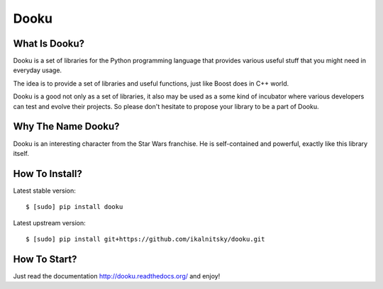 Dooku
=====

.. image:: https://pypip.in/v/dooku/badge.png
   :target: https://pypi.python.org/pypi/dooku

.. image:: https://coveralls.io/repos/ikalnitsky/dooku/badge.png?branch=master
   :target: https://coveralls.io/r/ikalnitsky/dooku?branch=master

.. image:: https://travis-ci.org/ikalnitsky/dooku.svg?branch=master
   :target: https://travis-ci.org/ikalnitsky/dooku


What Is Dooku?
--------------

Dooku is a set of libraries for the Python programming language that
provides various useful stuff that you might need in everyday usage.

The idea is to provide a set of libraries and useful functions, just
like Boost does in C++ world.

Dooku is a good not only as a set of libraries, it also may be used
as a some kind of incubator where various developers can test and
evolve their projects. So please don't hesitate to propose your
library to be a part of Dooku.


Why The Name Dooku?
-------------------

Dooku is an interesting character from the Star Wars franchise. He is
self-contained and powerful, exactly like this library itself.


How To Install?
---------------

Latest stable version::

    $ [sudo] pip install dooku

Latest upstream version::

    $ [sudo] pip install git+https://github.com/ikalnitsky/dooku.git


How To Start?
-------------

Just read the documentation http://dooku.readthedocs.org/ and enjoy!
